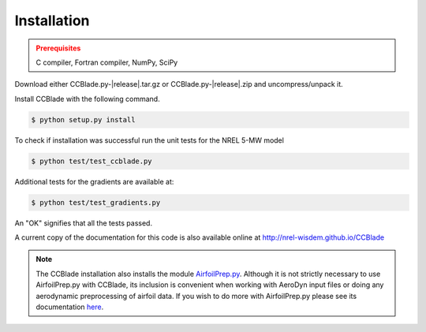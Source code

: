 Installation
------------

.. admonition:: Prerequisites
   :class: warning

   C compiler, Fortran compiler, NumPy, SciPy

Download either CCBlade.py-|release|.tar.gz or CCBlade.py-|release|.zip and uncompress/unpack it.

Install CCBlade with the following command.

.. code-block:: bash

   $ python setup.py install

To check if installation was successful run the unit tests for the NREL 5-MW model

.. code-block:: bash

   $ python test/test_ccblade.py

Additional tests for the gradients are available at:

.. code-block:: bash

   $ python test/test_gradients.py

An "OK" signifies that all the tests passed.

.. only:: latex

    To access an HTML version of this documentation that contains further details and links to the source code, open docs/index.html.

A current copy of the documentation for this code is also available online at http://nrel-wisdem.github.io/CCBlade


.. note::

    The CCBlade installation also installs the module `AirfoilPrep.py <https://github.com/NREL-WISDEM/AirfoilPreppy>`_.  Although it is not strictly necessary to use AirfoilPrep.py with CCBlade, its inclusion is convenient when working with AeroDyn input files or doing any aerodynamic preprocessing of airfoil data.  If you wish to do more with AirfoilPrep.py please see its documentation `here <http://nrel-wisdem.github.io/AirfoilPreppy>`_.

